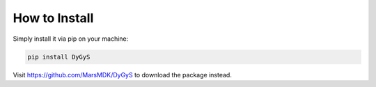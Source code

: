 How to Install
=====================================

Simply install it via pip on your machine:

.. code-block:: python
    
    pip install DyGyS

Visit https://github.com/MarsMDK/DyGyS to download the package instead.